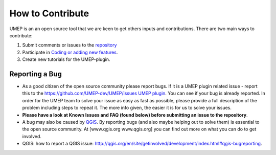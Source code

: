 .. _How_to_Contribute:


How to Contribute
-----------------

UMEP is an an open source tool that we are keen to get others inputs and
contributions. There are two main ways to contribute:

#. Submit comments or issues to the
   `repository <https://github.com/UMEP-dev/UMEP/issues>`__
#. Participate in `Coding or adding new
   features <http://umep-docs.readthedocs.io/en/latest/DevelopmentGuidelines.html>`__.
#. Create new tutorials for the UMEP-plugin.

Reporting a Bug
~~~~~~~~~~~~~~~

-  As a good citizen of the open source community please report bugs. If
   it is a UMEP plugin related issue - report this to the
   `https://github.com/UMEP-dev/UMEP/issues UMEP
   plugin <https://github.com/UMEP-dev/UMEP/issues>`__. You can
   see if your bug is already reported. In order for the UMEP team to
   solve your issue as easy as fast as possible, please provide a full
   description of the problem including steps to repeat it. The more
   info given, the easier it is for us to solve your issues.
-  **Please have a look at Known Issues and FAQ (found below) before
   submitting an issue to the repository**.
-  A bug may also be caused by `QGIS <http://hub.qgis.org/issues>`__. By
   reporting bugs (and also maybe helping out to solve them) is
   essential to the open source community. At [www.qgis.org
   www.qgis.org] you can find out more on what you can do to get
   involved.
-  QGIS: how to report a QGIS issue:
   `http://qgis.org/en/site/getinvolved/development/index.html#qgis-bugreporting <http://qgis.org/en/site/getinvolved/development/index.html#qgis-bugreporting>`__.
